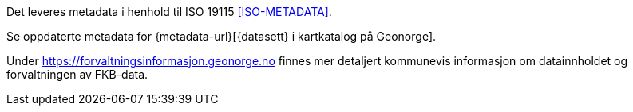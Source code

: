 Det leveres metadata i henhold til ISO 19115 <<ISO-METADATA>>.

Se oppdaterte metadata for {metadata-url}[{datasett} i kartkatalog på Geonorge]. 

Under https://forvaltningsinformasjon.geonorge.no finnes mer detaljert kommunevis informasjon om datainnholdet og forvaltningen av FKB-data.